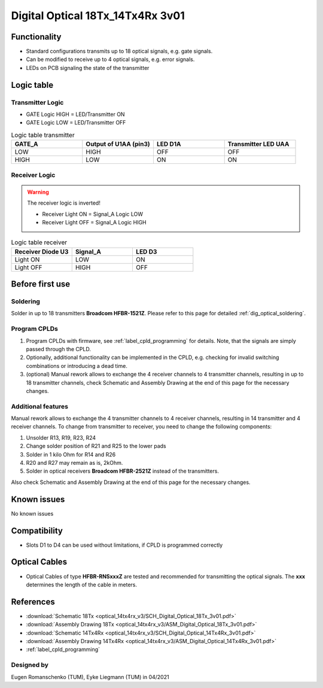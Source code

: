 .. _dig_optical_3v01:

=================================
Digital Optical 18Tx_14Tx4Rx 3v01
=================================

.. image:: optical_14tx4rx_v3/pcb_top_crop.jpg
   :width: 600

Functionality
-------------
* Standard configurations transmits up to 18 optical signals, e.g. gate signals. 
* Can be modified to receive up to 4 optical signals, e.g. error signals. 
* LEDs on PCB signaling the state of the transmitter

Logic table
-----------


Transmitter Logic 
""""""""""""""""""

* GATE Logic HIGH = LED/Transmitter ON
* GATE Logic LOW = LED/Transmitter OFF



.. image:: optical_14tx4rx_v3/sch_tx.jpg
   :width: 600
   
   
.. list-table:: Logic table transmitter 
   :widths: 25 25 25 25
   :header-rows: 1

   * - GATE_A
     - Output of U1AA (pin3)
     - LED D1A
     - Transmitter LED UAA
   * - LOW
     - HIGH
     - OFF
     - OFF
   * - HIGH
     - LOW
     - ON
     - ON

Receiver Logic 
"""""""""""""""

.. warning:: 
     The receiver logic is inverted!
     
     * Receiver Light ON  = Signal_A Logic LOW
     * Receiver Light OFF = Signal_A Logic HIGH

.. image:: optical_14tx4rx_v3/sch_rx.jpg
   :width: 600

.. list-table:: Logic table receiver 
   :widths: 25 25 25
   :header-rows: 1

   * - Receiver Diode U3
     - Signal_A
     - LED D3
   * - Light ON
     - LOW
     - ON
   * - Light OFF
     - HIGH
     - OFF

Before first use
----------------


Soldering 
"""""""""
Solder in up to 18 transmitters **Broadcom HFBR-1521Z**. 
Please refer to this page for detailed :ref:`dig_optical_soldering`.


Program CPLDs 
"""""""""""""
#. Program CPLDs with firmware, see :ref:`label_cpld_programming` for details. Note, that the signals are simply passed through the CPLD. 
#. Optionally, additional functionality can be implemented in the CPLD, e.g. checking for invalid switching combinations or introducing a dead time.
#. (optional) Manual rework allows to exchange the 4 receiver channels to 4 transmitter channels, resulting in up to 18 transmitter channels, check Schematic and Assembly Drawing at the end of this page for the necessary changes.


Additional features
""""""""""""""""""""""
Manual rework allows to exchange the 4 transmitter channels to 4 receiver channels, resulting in 14 transmitter and 4 receiver channels. 
To change from transmitter to receiver, you need to change the following components:

#. Unsolder R13, R19, R23, R24
#. Change solder position of R21 and R25 to the lower pads
#. Solder in 1 kilo Ohm for R14 and R26
#. R20 and R27 may remain as is, 2kOhm.
#. Solder in optical receivers **Broadcom HFBR-2521Z** instead of the transmitters.

.. image:: optical_14tx4rx_v3/assembly_option_4rx.jpg
   :width: 600

Also check Schematic and Assembly Drawing at the end of this page for the necessary changes.

Known issues
------------
No known issues

Compatibility 
-------------
* Slots D1 to D4 can be used without limitations, if CPLD is programmed correctly

Optical Cables 
--------------
* Optical Cables of type **HFBR-RNSxxxZ** are tested and recommended for transmitting the optical signals. The **xxx** determines the length of the cable in meters.

References
----------
* :download:`Schematic 18Tx            <optical_14tx4rx_v3/SCH_Digital_Optical_18Tx_3v01.pdf>`
* :download:`Assembly Drawing 18Tx     <optical_14tx4rx_v3/ASM_Digital_Optical_18Tx_3v01.pdf>`
* :download:`Schematic 14Tx4Rx         <optical_14tx4rx_v3/SCH_Digital_Optical_14Tx4Rx_3v01.pdf>`
* :download:`Assembly Drawing 14Tx4Rx  <optical_14tx4rx_v3/ASM_Digital_Optical_14Tx4Rx_3v01.pdf>`
* :ref:`label_cpld_programming`


Designed by 
"""""""""""""""
Eugen Romanschenko (TUM), Eyke Liegmann (TUM) in 04/2021
